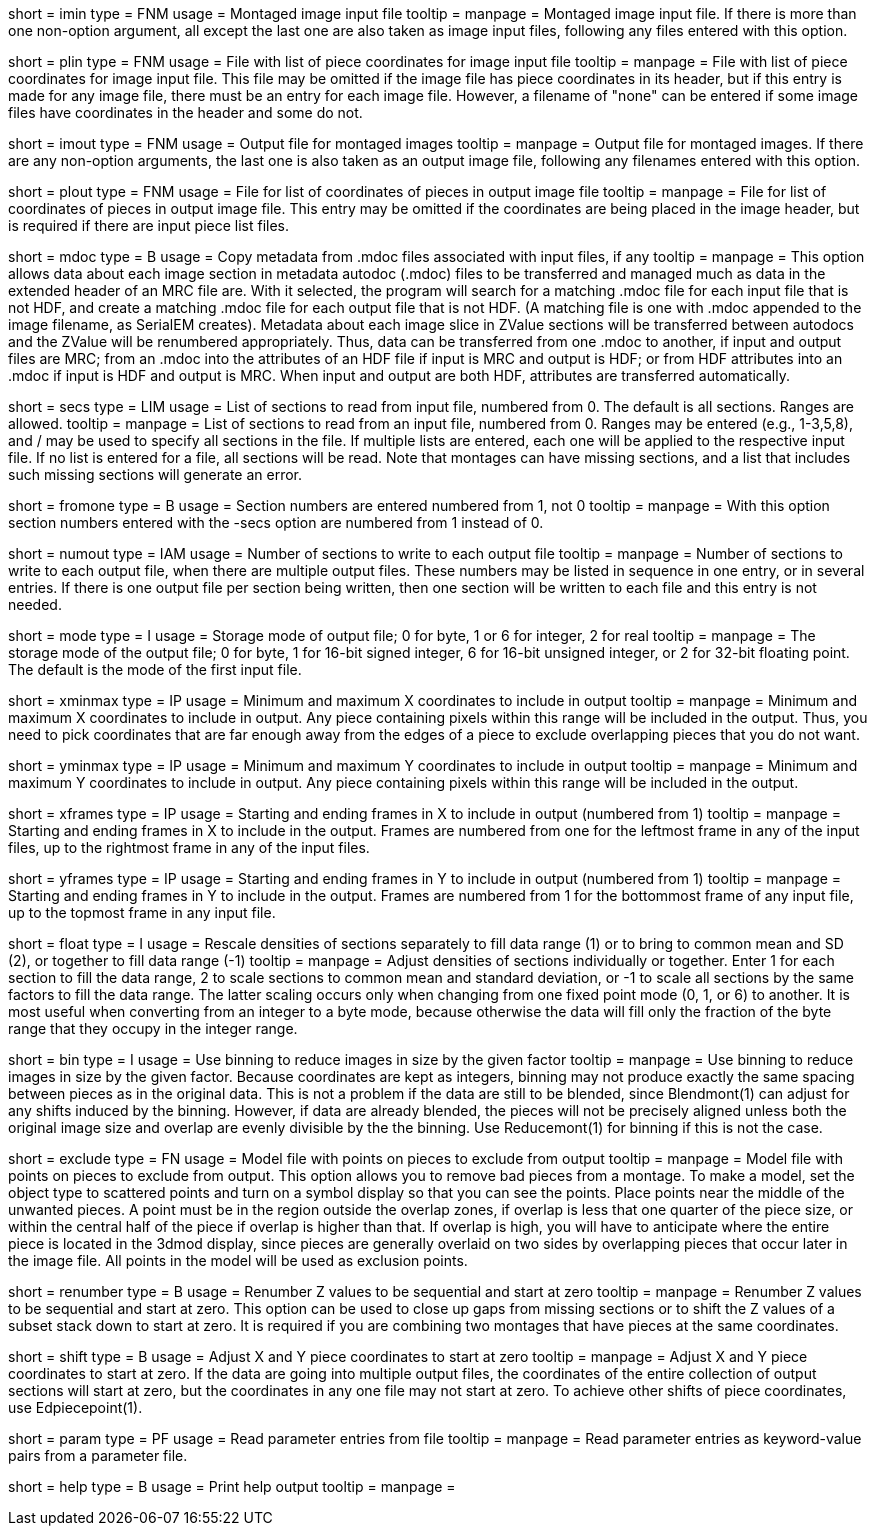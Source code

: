 [Field = ImageInputFile]
short = imin
type = FNM
usage = Montaged image input file
tooltip =
manpage = Montaged image input file.  If there is more than one non-option
argument, all except the last one are also taken as image input files,
following any files entered with this option.

[Field = PieceListInput]
short = plin
type = FNM
usage = File with list of piece coordinates for image input file
tooltip =
manpage = File with list of piece coordinates for image input file.  This file
may be omitted if the image file has piece coordinates in its header, but if
this entry is made for any image file, there must be an entry for each image
file.  However, a filename of "none" can be entered if some image files have
coordinates in the header and some do not.

[Field = ImageOutputFile]
short = imout
type = FNM
usage = Output file for montaged images
tooltip =
manpage = Output file for montaged images.  If there are any non-option
arguments, the last one is also taken as an output image file, following any
filenames entered with this option.

[Field = PieceListOutput]
short = plout
type = FNM
usage = File for list of coordinates of pieces in output image file
tooltip =
manpage = File for list of coordinates of pieces in output image file.  This
entry may be omitted if the coordinates are being placed in the image header,
but is required if there are input piece list files.

[Field = UseMdocFiles]
short = mdoc
type = B
usage = Copy metadata from .mdoc files associated with input files, if any
tooltip =
manpage = This option allows data about each image section in metadata autodoc
(.mdoc) files to be transferred and managed much as data in the extended
header of an MRC file are.  With it selected, the program will search for a
matching .mdoc file for each input file that is not HDF, and create a
matching .mdoc file for each output file that is not HDF.  (A matching file is
one with .mdoc appended to the image filename, as SerialEM creates).  Metadata
about each image slice in ZValue sections will be transferred between autodocs
and the ZValue will be renumbered appropriately.  Thus, data can be
transferred from one .mdoc to another, if input and output files are MRC; from
an .mdoc into the attributes of an HDF file if input is MRC and output is HDF;
or from HDF attributes into an .mdoc if input is HDF and output is MRC.  When
input and output are both HDF, attributes are transferred automatically.

[Field = SectionsToRead]
short = secs
type = LIM
usage = List of sections to read from input file, numbered from 0.  
The default is all sections.  Ranges are allowed.
tooltip = 
manpage = List of sections to read from an input file, numbered from 0.
Ranges may be entered (e.g., 1-3,5,8), and / may be used to specify all
sections in the file.  If multiple lists are entered, each
one will be applied to the respective input file.  If no list is entered for
a file, all sections will be read.  Note that montages can have missing
sections, and a list that includes such missing sections will generate an
error.

[Field = NumberedFromOne]
short = fromone
type = B
usage = Section numbers are entered numbered from 1, not 0
tooltip = 
manpage = With this option section numbers entered with the -secs
option are numbered from 1 instead of 0.

[Field = NumberToOutput]
short = numout
type = IAM
usage = Number of sections to write to each output file
tooltip = 
manpage = Number of sections to write to each output file, when there are
multiple output files.  These numbers may be listed in sequence in one entry,
or in several entries.  If there is one output file per section being written,
then one section will be written to each file and this entry is not needed.

[Field = ModeToOutput]
short = mode
type = I
usage = Storage mode of output file; 0 for byte, 1 or 6 for integer, 2 for real
tooltip = 
manpage = The storage mode of the output file; 0 for byte, 1 for 16-bit 
signed integer, 6 for 16-bit unsigned integer, or 2 for 32-bit floating point.
The default is the mode of the first input file.

[Field = XMinAndMax]
short = xminmax
type = IP
usage = Minimum and maximum X coordinates to include in output
tooltip = 
manpage = Minimum and maximum X coordinates to include in output.  Any piece
containing pixels within this range will be included in the output.  Thus, you
need to pick coordinates that are far enough away from the edges of a piece
to exclude overlapping pieces that you do not want.

[Field = YMinAndMax]
short = yminmax
type = IP
usage = Minimum and maximum Y coordinates to include in output
tooltip = 
manpage = Minimum and maximum Y coordinates to include in output.  Any piece
containing pixels within this range will be included in the output.

[Field = XFrameMinAndMax]
short = xframes
type = IP
usage = Starting and ending frames in X to include in output (numbered from 1)
tooltip = 
manpage = Starting and ending frames in X to include in the output.  Frames are
numbered from one for the leftmost frame in any of the input files, up to the
rightmost frame in any of the input files.

[Field = YFrameMinAndMax]
short = yframes
type = IP
usage = Starting and ending frames in Y to include in output (numbered from 1)
tooltip = 
manpage = Starting and ending frames in Y to include in the output.  Frames
are numbered from 1 for the bottommost frame of any input file, up to the
topmost frame in any input file.

[Field = FloatDensities]
short = float
type = I
usage = Rescale densities of sections separately to fill data range (1) or to 
bring to common mean and SD (2), or together to fill data range (-1)
tooltip = 
manpage = Adjust densities of sections individually or together.  Enter 1 for
each section to fill the data range, 2 to scale sections to common mean and
standard deviation, or -1 to scale all sections by the same factors to fill
the data range.  The latter scaling occurs only when changing from one fixed
point mode (0, 1, or 6) to another.  It is most useful when converting from an
integer to a byte mode, because otherwise the data will fill only the fraction
of the byte range that they occupy in the integer range.

[Field = BinByFactor]
short = bin
type = I
usage = Use binning to reduce images in size by the given factor
tooltip =
manpage = Use binning to reduce images in size by the given factor.  Because
coordinates are kept as integers, binning may not produce exactly the same
spacing between pieces as in the original data.  This is not a problem if the
data are still to be blended, since Blendmont(1) can adjust for any
shifts induced by the binning.  However, if data are already blended, the
pieces will not be precisely aligned unless both the original image size and
overlap are evenly divisible by the the binning.  Use Reducemont(1) for
binning if this is not the case.

[Field = ExclusionModel]
short = exclude
type = FN
usage = Model file with points on pieces to exclude from output
tooltip =
manpage = Model file with points on pieces to exclude from output.  This
option allows you to remove bad pieces from a montage.  To make a model,
set the object type to scattered points and turn on a symbol display so that
you can see the points.  Place points near the middle of the unwanted pieces. 
A point must be in the region outside the overlap zones, if overlap is less
that one quarter of the piece size, or within the central half of the piece if
overlap is higher than that.  If overlap is high, you will have to anticipate
where the entire piece is located in the 3dmod display, since pieces are
generally overlaid on two sides by overlapping pieces that occur later in the
image file.  All points in the model will be used as exclusion points.

[Field = RenumberZFromZero]
short = renumber
type = B
usage = Renumber Z values to be sequential and start at zero
tooltip = 
manpage = Renumber Z values to be sequential and start at zero.  This option
can be used to close up gaps from missing sections or to shift the Z values
of a subset stack down to start at zero.  It is required if you are combining
two montages that have pieces at the same coordinates.

[Field = ShiftXYToZero]
short = shift
type = B
usage = Adjust X and Y piece coordinates to start at zero
tooltip = 
manpage = Adjust X and Y piece coordinates to start at zero.  If the data are
going into multiple output files, the coordinates of the entire collection of
output sections will start at zero, but the coordinates in any one file may
not start at zero.  To achieve other shifts of piece coordinates, use
Edpiecepoint(1).

[Field = ParameterFile]
short = param
type = PF
usage = Read parameter entries from file
tooltip = 
manpage = Read parameter entries as keyword-value pairs from a parameter file.

[Field = usage]
short = help
type = B
usage = Print help output
tooltip = 
manpage = 

